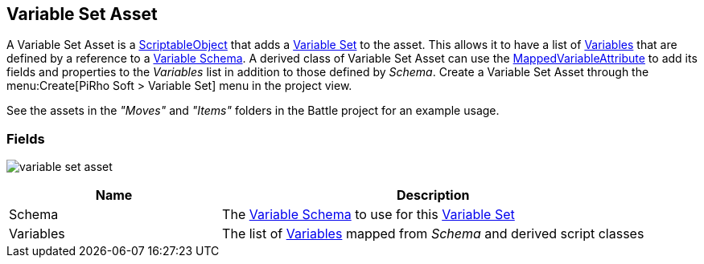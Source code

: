 [#manual/variable-set-asset]

## Variable Set Asset

A Variable Set Asset is a https://docs.unity3d.com/ScriptReference/ScriptableObject.html[ScriptableObject^] that adds a <<reference/variable-pool.html,Variable Set>> to the asset. This allows it to have a list of <<reference/variable-value.html,Variables>> that are defined by a reference to a <<manual/variable-schema.html,Variable Schema>>. A derived class of Variable Set Asset can use the <<reference/mapped-variable-attribute.html,MappedVariableAttribute>> to add its fields and properties to the _Variables_ list in addition to those defined by _Schema_. Create a Variable Set Asset through the menu:Create[PiRho Soft > Variable Set] menu in the project view.

See the assets in the _"Moves"_ and _"Items"_ folders in the Battle project for an example usage.

### Fields

image:variable-set-asset.png[]

[cols="1,2"]
|===
| Name	| Description

| Schema	| The <<manual/variable-schema.html,Variable Schema>> to use for this <<reference/variable-set.html,Variable Set>>
| Variables	| The list of <<manual/variable-value,Variables>> mapped from _Schema_ and derived script classes
|===

ifdef::backend-multipage_html5[]
<<reference/variable-set-asset.html,Reference>>
endif::[]